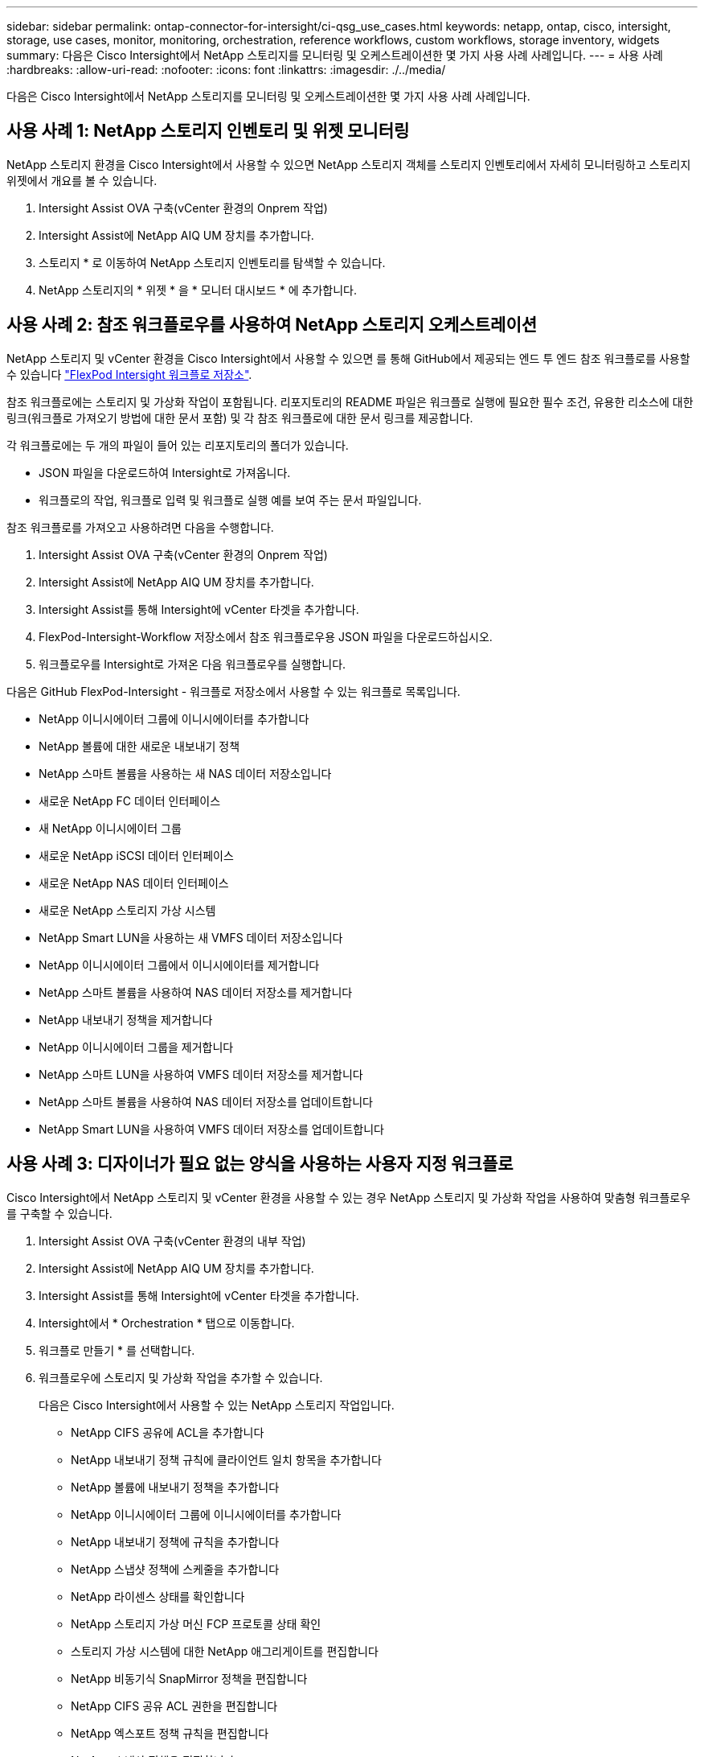 ---
sidebar: sidebar 
permalink: ontap-connector-for-intersight/ci-qsg_use_cases.html 
keywords: netapp, ontap, cisco, intersight, storage, use cases, monitor, monitoring, orchestration, reference workflows, custom workflows, storage inventory, widgets 
summary: 다음은 Cisco Intersight에서 NetApp 스토리지를 모니터링 및 오케스트레이션한 몇 가지 사용 사례 사례입니다. 
---
= 사용 사례
:hardbreaks:
:allow-uri-read: 
:nofooter: 
:icons: font
:linkattrs: 
:imagesdir: ./../media/


[role="lead"]
다음은 Cisco Intersight에서 NetApp 스토리지를 모니터링 및 오케스트레이션한 몇 가지 사용 사례 사례입니다.



== 사용 사례 1: NetApp 스토리지 인벤토리 및 위젯 모니터링

NetApp 스토리지 환경을 Cisco Intersight에서 사용할 수 있으면 NetApp 스토리지 객체를 스토리지 인벤토리에서 자세히 모니터링하고 스토리지 위젯에서 개요를 볼 수 있습니다.

. Intersight Assist OVA 구축(vCenter 환경의 Onprem 작업)
. Intersight Assist에 NetApp AIQ UM 장치를 추가합니다.
. 스토리지 * 로 이동하여 NetApp 스토리지 인벤토리를 탐색할 수 있습니다.
. NetApp 스토리지의 * 위젯 * 을 * 모니터 대시보드 * 에 추가합니다.




== 사용 사례 2: 참조 워크플로우를 사용하여 NetApp 스토리지 오케스트레이션

NetApp 스토리지 및 vCenter 환경을 Cisco Intersight에서 사용할 수 있으면 를 통해 GitHub에서 제공되는 엔드 투 엔드 참조 워크플로를 사용할 수 있습니다 https://github.com/ucs-compute-solutions/FlexPod-Intersight-Workflow["FlexPod Intersight 워크플로 저장소"^].

참조 워크플로에는 스토리지 및 가상화 작업이 포함됩니다. 리포지토리의 README 파일은 워크플로 실행에 필요한 필수 조건, 유용한 리소스에 대한 링크(워크플로 가져오기 방법에 대한 문서 포함) 및 각 참조 워크플로에 대한 문서 링크를 제공합니다.

각 워크플로에는 두 개의 파일이 들어 있는 리포지토리의 폴더가 있습니다.

* JSON 파일을 다운로드하여 Intersight로 가져옵니다.
* 워크플로의 작업, 워크플로 입력 및 워크플로 실행 예를 보여 주는 문서 파일입니다.


참조 워크플로를 가져오고 사용하려면 다음을 수행합니다.

. Intersight Assist OVA 구축(vCenter 환경의 Onprem 작업)
. Intersight Assist에 NetApp AIQ UM 장치를 추가합니다.
. Intersight Assist를 통해 Intersight에 vCenter 타겟을 추가합니다.
. FlexPod-Intersight-Workflow 저장소에서 참조 워크플로우용 JSON 파일을 다운로드하십시오.
. 워크플로우를 Intersight로 가져온 다음 워크플로우를 실행합니다.


다음은 GitHub FlexPod-Intersight - 워크플로 저장소에서 사용할 수 있는 워크플로 목록입니다.

* NetApp 이니시에이터 그룹에 이니시에이터를 추가합니다
* NetApp 볼륨에 대한 새로운 내보내기 정책
* NetApp 스마트 볼륨을 사용하는 새 NAS 데이터 저장소입니다
* 새로운 NetApp FC 데이터 인터페이스
* 새 NetApp 이니시에이터 그룹
* 새로운 NetApp iSCSI 데이터 인터페이스
* 새로운 NetApp NAS 데이터 인터페이스
* 새로운 NetApp 스토리지 가상 시스템
* NetApp Smart LUN을 사용하는 새 VMFS 데이터 저장소입니다
* NetApp 이니시에이터 그룹에서 이니시에이터를 제거합니다
* NetApp 스마트 볼륨을 사용하여 NAS 데이터 저장소를 제거합니다
* NetApp 내보내기 정책을 제거합니다
* NetApp 이니시에이터 그룹을 제거합니다
* NetApp 스마트 LUN을 사용하여 VMFS 데이터 저장소를 제거합니다
* NetApp 스마트 볼륨을 사용하여 NAS 데이터 저장소를 업데이트합니다
* NetApp Smart LUN을 사용하여 VMFS 데이터 저장소를 업데이트합니다




== 사용 사례 3: 디자이너가 필요 없는 양식을 사용하는 사용자 지정 워크플로

Cisco Intersight에서 NetApp 스토리지 및 vCenter 환경을 사용할 수 있는 경우 NetApp 스토리지 및 가상화 작업을 사용하여 맞춤형 워크플로우를 구축할 수 있습니다.

. Intersight Assist OVA 구축(vCenter 환경의 내부 작업)
. Intersight Assist에 NetApp AIQ UM 장치를 추가합니다.
. Intersight Assist를 통해 Intersight에 vCenter 타겟을 추가합니다.
. Intersight에서 * Orchestration * 탭으로 이동합니다.
. 워크플로 만들기 * 를 선택합니다.
. 워크플로우에 스토리지 및 가상화 작업을 추가할 수 있습니다.
+
다음은 Cisco Intersight에서 사용할 수 있는 NetApp 스토리지 작업입니다.

+
** NetApp CIFS 공유에 ACL을 추가합니다
** NetApp 내보내기 정책 규칙에 클라이언트 일치 항목을 추가합니다
** NetApp 볼륨에 내보내기 정책을 추가합니다
** NetApp 이니시에이터 그룹에 이니시에이터를 추가합니다
** NetApp 내보내기 정책에 규칙을 추가합니다
** NetApp 스냅샷 정책에 스케줄을 추가합니다
** NetApp 라이센스 상태를 확인합니다
** NetApp 스토리지 가상 머신 FCP 프로토콜 상태 확인
** 스토리지 가상 시스템에 대한 NetApp 애그리게이트를 편집합니다
** NetApp 비동기식 SnapMirror 정책을 편집합니다
** NetApp CIFS 공유 ACL 권한을 편집합니다
** NetApp 엑스포트 정책 규칙을 편집합니다
** NetApp 스냅샷 정책을 편집합니다
** NetApp 스냅샷 정책 일정을 편집합니다
** NetApp 볼륨 보안 스타일을 편집합니다
** NetApp 볼륨 스냅샷 정책을 편집합니다
** NetApp CIFS 서비스를 설정합니다
** NetApp LUN 을 확장합니다
** 새로운 NetApp 비동기식 SnapMirror 정책
** 새 NetApp CIFS 서버
** 새로운 NetApp CIFS 공유
** NetApp 이니시에이터 그룹 LUN 매핑을 찾습니다
** ID별로 NetApp LUN을 찾습니다
** ID별로 NetApp 볼륨을 찾습니다
** 새 NetApp 내보내기 정책
** 새로운 NetApp FC 데이터 인터페이스
** 새 NetApp 이니시에이터 그룹
** 새로운 NetApp iSCSI 데이터 인터페이스
** SVM 루트 볼륨용 새 NetApp 로드 공유 미러
** 새로운 NetApp LUN
** 새로운 NetApp LUN 매핑
** 새로운 NetApp NAS 데이터 인터페이스
** 새로운 NetApp NAS 스마트 볼륨
** 새로운 NetApp 스마트 LUN
** 볼륨에 대한 새로운 NetApp SnapMirror 관계
** 새로운 NetApp 스냅샷 정책
** 새로운 NetApp 스토리지 가상 시스템
** 새 NetApp 볼륨
** 새로운 NetApp 볼륨 스냅샷
** NetApp 스토리지 가상 머신용 DNS를 등록합니다
** NetApp CIFS 공유에서 ACL을 제거합니다
** NetApp 엑스포트 정책 규칙에서 클라이언트 일치 제거
** NetApp 볼륨에서 엑스포트 정책을 제거합니다
** NetApp 이니시에이터 그룹에서 이니시에이터를 제거합니다
** NetApp CIFS 서버를 제거합니다
** NetApp CIFS 공유를 제거합니다
** NetApp 내보내기 정책을 제거합니다
** NetApp FC 데이터 인터페이스를 제거합니다
** NetApp 이니시에이터 그룹을 제거합니다
** NetApp IP 인터페이스를 제거합니다
** SVM 루트 볼륨에 대한 NetApp 로드 공유 미러를 제거합니다
** NetApp LUN을 제거합니다
** NetApp LUN 매핑을 제거합니다
** NetApp NAS 스마트 볼륨을 제거합니다
** NetApp 스마트 LUN을 제거합니다
** 볼륨에 대한 NetApp SnapMirror 관계를 제거합니다
** NetApp SnapMirror 정책을 제거합니다
** NetApp 스냅샷 정책을 제거합니다
** NetApp 스토리지 가상 머신을 제거합니다
** NetApp 볼륨을 제거합니다
** NetApp 볼륨 스냅샷을 제거합니다
** NetApp 내보내기 정책에서 규칙을 제거합니다
** NetApp 스냅샷 정책에서 일정을 제거합니다
** NetApp 볼륨 스냅샷의 이름을 바꿉니다
** SVM 루트 볼륨에 대한 NetApp 로드 공유 미러를 업데이트합니다
** NetApp 볼륨 용량을 업데이트합니다



